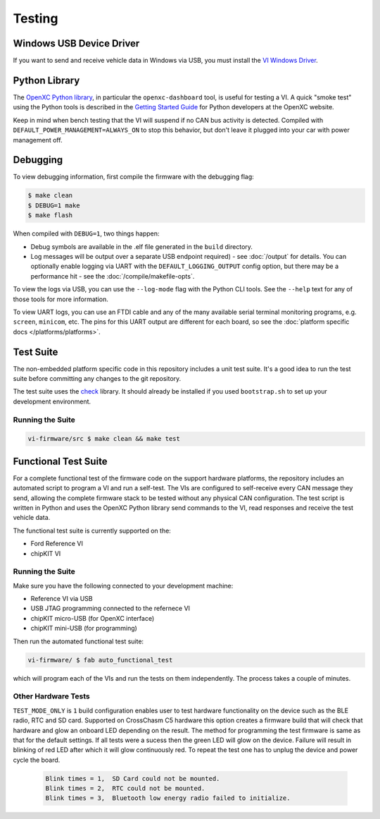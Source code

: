 =======
Testing
=======

Windows USB Device Driver
=========================

If you want to send and receive vehicle data in Windows via USB, you must
install the `VI Windows Driver <https://github.com/openxc/vi-windows-driver>`_.

Python Library
==============

The `OpenXC Python library`_, in particular the ``openxc-dashboard`` tool, is
useful for testing a VI. A quick "smoke test" using the Python tools is
described in the `Getting Started Guide
<http://openxcplatform.com/python/getting-started.html>`_ for Python developers
at the OpenXC website.

Keep in mind when bench testing that the VI will suspend if no CAN bus activity
is detected. Compiled with ``DEFAULT_POWER_MANAGEMENT=ALWAYS_ON`` to stop this
behavior, but don't leave it plugged into your car with power management off.

.. _`OpenXC Python library`: https://github.com/openxc/openxc-python

Debugging
==========

To view debugging information, first compile the firmware with the
debugging flag:

.. code-block:: sh

    $ make clean
    $ DEBUG=1 make
    $ make flash

When compiled with ``DEBUG=1``, two things happen:

- Debug symbols are available in the .elf file generated in the ``build``
  directory.
- Log messages will be output over a separate USB endpoint
  required) - see :doc:`/output` for details. You can optionally enable logging
  via UART with the ``DEFAULT_LOGGING_OUTPUT`` config option, but there may be a
  performance hit - see the :doc:`/compile/makefile-opts`.

To view the logs via USB, you can use the ``--log-mode`` flag with the Python
CLI tools. See the ``--help`` text for any of those tools for more information.

To view UART logs, you can use an FTDI cable and any of the many available
serial terminal monitoring programs, e.g. ``screen``, ``minicom``, etc. The pins
for this UART output are different for each board, so see the :doc:`platform
specific docs </platforms/platforms>`.

Test Suite
===========

The non-embedded platform specific code in this repository includes a unit test
suite. It's a good idea to run the test suite before committing any changes to
the git repository.

The test suite uses the `check <http://check.sourceforge.net>`_ library. It
should already be installed if you used ``bootstrap.sh`` to set up your
development environment.

Running the Suite
-----------------

.. code-block:: sh

    vi-firmware/src $ make clean && make test

Functional Test Suite
=====================

For a complete functional test of the firmware code on the support hardware
platforms, the repository includes an automated script to program a VI and run a
self-test. The VIs are configured to self-receive every CAN message they send,
allowing the complete firmware stack to be tested without any physical CAN
configuration. The test script is written in Python and uses the OpenXC Python
library send commands to the VI, read responses and receive the test vehicle
data.

The functional test suite is currently supported on the:

* Ford Reference VI
* chipKIT VI

Running the Suite
-----------------

Make sure you have the following connected to your development machine:

* Reference VI via USB
* USB JTAG programming connected to the refernece VI
* chipKIT micro-USB (for OpenXC interface)
* chipKIT mini-USB (for programming)

Then run the automated functional test suite:

.. code-block:: sh

    vi-firmware/ $ fab auto_functional_test

which will program each of the VIs and run the tests on them independently. The
process takes a couple of minutes.

.. _hardware-test:

Other Hardware Tests
---------------------

``TEST_MODE_ONLY`` is ``1`` build configuration enables user to test hardware 
functionality on the device such as the BLE radio, RTC and SD card.
Supported on CrossChasm C5 hardware this option creates a firmware
build that will check that hardware and glow an onboard LED depending
on the result. The method for programming the test firmware is same as that for
the default settings. If all tests were a sucess then the green LED will glow
on the device. Failure will result in blinking of red LED after which it will
glow continuously red. To repeat the test one has to unplug the device and power
cycle the board.

  .. code-block:: sh

     Blink times = 1,  SD Card could not be mounted.
     Blink times = 2,  RTC could not be mounted.
     Blink times = 3,  Bluetooth low energy radio failed to initialize.